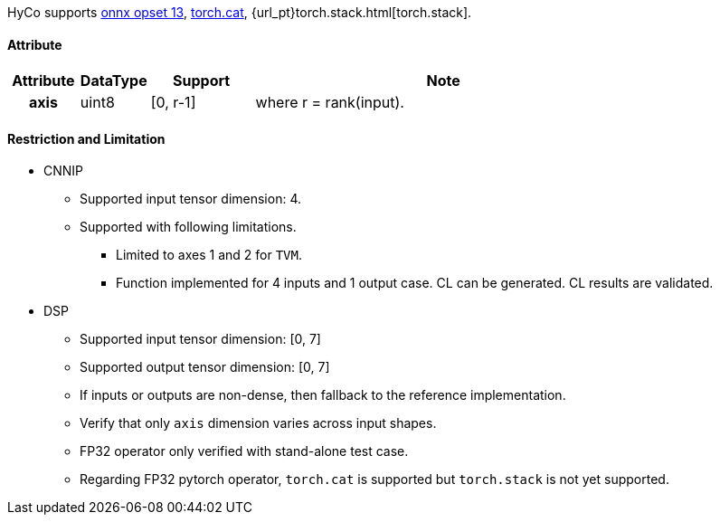 HyCo supports https://github.com/onnx/onnx/blob/main/docs/Operators.md#Concat[onnx opset 13], https://pytorch.org/docs/stable/generated/torch.cat.html[torch.cat], {url_pt}torch.stack.html[torch.stack].

==== Attribute

[width="100%", cols="^.^10%h,^.^10%,^.^15%,.^55%", options="header"]
|===
|*Attribute* |*DataType* |*Support* |*Note*

|axis |uint8 |[0, r-1] |where r = rank(input).
|===

==== Restriction and Limitation

* CNNIP
** Supported input tensor dimension: 4.
** Supported with following limitations.
*** Limited to axes 1 and 2 for `TVM`.
*** Function implemented for 4 inputs and 1 output case. CL can be generated. CL results are validated.

* DSP
** Supported input tensor dimension: [0, 7]
** Supported output tensor dimension: [0, 7]
** If inputs or outputs are non-dense, then fallback to the reference implementation.
** Verify that only `axis` dimension varies across input shapes.
** FP32 operator only verified with stand-alone test case.
** Regarding FP32 pytorch operator, `torch.cat` is supported but `torch.stack` is not yet supported.
